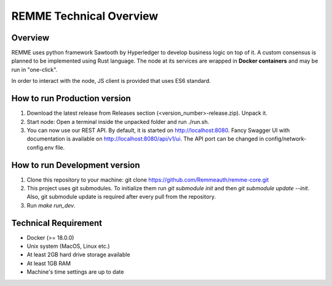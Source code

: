 ************************
REMME Technical Overview
************************

Overview
========

REMME uses python framework Sawtooth by Hyperledger to develop business logic on top of it. A custom consensus is planned to be implemented using Rust language.
The node at its services are wrapped in **Docker containers** and may be run in "one-click".

In order to interact with the node, JS client is provided that uses ES6 standard.

How to run Production version
=============================

1. Download the latest release from Releases section (<version_number>-release.zip). Unpack it.

2. Start node: Open a terminal inside the unpacked folder and run ./run.sh.

3. You can now use our REST API. By default, it is started on http://localhost:8080. Fancy Swagger UI with documentation is available on http://localhost:8080/api/v1/ui. The API port can be changed in config/network-config.env file.

How to run Development version
==============================

1. Clone this repository to your machine: git clone https://github.com/Remmeauth/remme-core.git

2. This project uses git submodules. To initialize them run `git submodule init` and then `git submodule update --init`. Also, git submodule update is required after every pull from the repository.

3. Run `make run_dev`.

Technical Requirement
=====================

* Docker (>= 18.0.0)

* Unix system (MacOS, Linux etc.)

* At least 2GB hard drive storage available

* At least 1GB RAM

* Machine's time settings are up to date